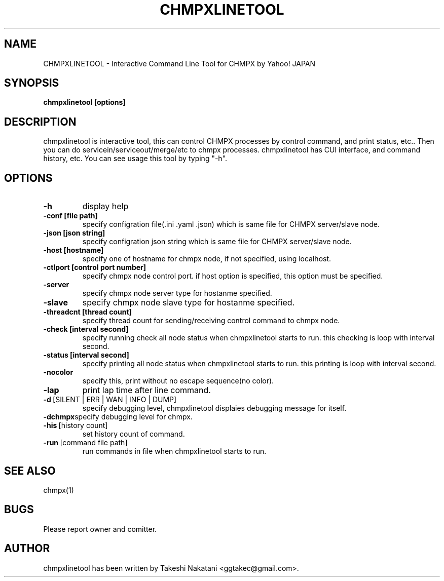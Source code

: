 .TH CHMPXLINETOOL "1" "December 2014" "CHMPX" "Consistent Hashing Mq inProcess data eXchange"
.SH NAME
CHMPXLINETOOL \- Interactive Command Line Tool for CHMPX by Yahoo! JAPAN
.SH SYNOPSIS
.B chmpxlinetool [options]
.SH DESCRIPTION
.PP
chmpxlinetool is interactive tool, this can control CHMPX processes by control command, and print status, etc.. Then you can do servicein/serviceout/merge/etc to chmpx processes. chmpxlinetool has CUI interface, and command history, etc. You can see usage this tool by typing "-h".
.SH OPTIONS
.TP
\fB\-h\fR
display help
.TP
\fB\-conf\ [file\ path]\fR
specify configration file(.ini .yaml .json) which is same file for CHMPX server/slave node.
.TP
\fB\-json\ [json\ string]\fR
specify configration json string which is same file for CHMPX server/slave node.
.TP
\fB\-host\ [hostname]\fR
specify one of hostname for chmpx node, if not specified, using localhost.
.TP
\fB\-ctlport\ [control\ port\ number]\fR
specify chmpx node control port. if host option is specified, this option must be specified.
.TP
\fB\-server\fR
specify chmpx node server type for hostanme specified.
.TP
\fB\-slave\fR
specify chmpx node slave type for hostanme specified.
.TP
\fB\-threadcnt\ [thread\ count]\fR
specify thread count for sending/receiving control command to chmpx node.
.TP
\fB\-check\ [interval\ second]\fR
specify running check all node status when chmpxlinetool starts to run. this checking is loop with interval second.
.TP
\fB\-status\ [interval\ second]\fR
specify printing all node status when chmpxlinetool starts to run. this printing is loop with interval second.
.TP
\fB\-nocolor\fR
specify this, print without no escape sequence(no color).
.TP
\fB\-lap\fR
print lap time after line command.
.TP
\fB\-d\fR\ [SILENT\ |\ ERR\ |\ WAN\ |\ INFO\ |\ DUMP]\fR
specify debugging level, chmpxlinetool displaies debugging message for itself.
.TP
\fB\-dchmpx\fR\
specify debugging level for chmpx.
.TP
\fB\-his\fR\ [history\ count]\fR
set history count of command.
.TP
\fB\-run\fR\ [command\ file\ path]\fR
run commands in file when chmpxlinetool starts to run.
.TP
.SH SEE ALSO
.TP
chmpx(1)
.SH BUGS
.TP
Please report owner and comitter.
.SH AUTHOR
chmpxlinetool has been written by Takeshi Nakatani <ggtakec@gmail.com>.
